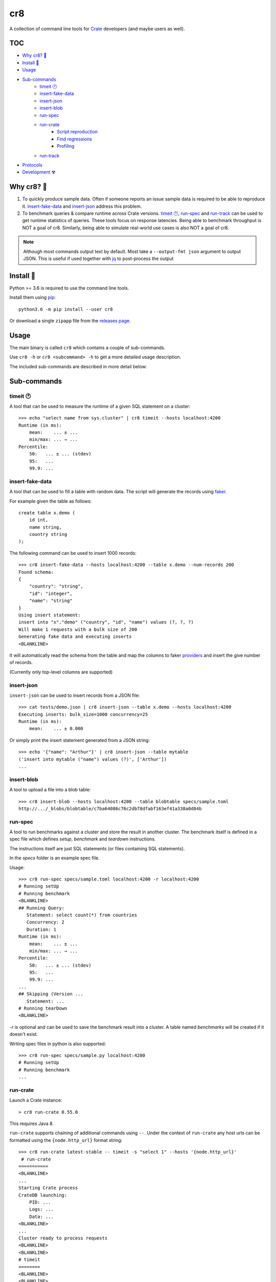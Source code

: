 ===
cr8
===

.. image:: https://travis-ci.org/mfussenegger/cr8.svg?branch=master
    :target: https://travis-ci.org/mfussenegger/cr8
    :alt: travis-ci

.. image:: https://img.shields.io/pypi/wheel/cr8.svg
    :target: https://pypi.python.org/pypi/cr8/
    :alt: Wheel

.. image:: https://img.shields.io/pypi/v/cr8.svg
   :target: https://pypi.python.org/pypi/cr8/
   :alt: PyPI Version

.. image:: https://img.shields.io/pypi/pyversions/cr8.svg
   :target: https://pypi.python.org/pypi/cr8/
   :alt: Python Version

A collection of command line tools for `Crate
<https://github.com/crate/crate>`_ developers (and maybe users as well).

TOC
====

- `Why cr8? 🤔`_
- `Install 💾`_
- `Usage`_
- `Sub-commands`_
    - `timeit 🕐`_
    - `insert-fake-data`_
    - `insert-json`_
    - `insert-blob`_
    - `run-spec`_
    - `run-crate`_
        - `Script reproduction`_
        - `Find regressions`_
        - `Profiling`_
    - `run-track`_
- `Protocols`_
- `Development ☢`_


Why cr8? 🤔
===========

1. To quickly produce sample data. Often if someone reports an issue sample
   data is required to be able to reproduce it.
   `insert-fake-data`_ and `insert-json`_ address this problem.

2. To benchmark queries & compare runtime across Crate versions.  `timeit 🕐`_,
   `run-spec`_ and `run-track`_ can be used to get runtime statistics of
   queries.
   These tools focus on response latencies. Being able to benchmark throughput
   is NOT a goal of cr8. Similarly, being able to simulate real-world use
   cases is also NOT a goal of cr8.



.. note::

    Although most commands output text by default. Most take a ``--output-fmt
    json`` argument to output JSON.
    This is useful if used together with `jq`_ to post-process the output


Install 💾
==========

Python >= 3.6 is required to use the command line tools.

Install them using `pip <https://pip.pypa.io/en/stable/>`_::

    python3.6 -m pip install --user cr8

Or download a single ``zipapp`` file from the `releases page
<https://github.com/mfussenegger/cr8/releases>`_.


Usage
=====

The main binary is called ``cr8`` which contains a couple of sub-commands.

Use ``cr8 -h`` or ``cr8 <subcommand> -h`` to get a more detailed usage
description.

The included sub-commands are described in more detail below:

Sub-commands
============

timeit 🕐
---------

A tool that can be used to measure the runtime of a given SQL statement on a
cluster::

    >>> echo "select name from sys.cluster" | cr8 timeit --hosts localhost:4200
    Runtime (in ms):
        mean:    ... ± ...
        min/max: ... → ...
    Percentile:
        50:   ... ± ... (stdev)
        95:   ...
        99.9: ...


insert-fake-data
----------------

A tool that can be used to fill a table with random data. The script will
generate the records using `faker <https://github.com/joke2k/faker>`_.

For example given the table as follows::

    create table x.demo (
        id int,
        name string,
        country string
    );

The following command can be used to insert 1000 records::

    >>> cr8 insert-fake-data --hosts localhost:4200 --table x.demo --num-records 200
    Found schema: 
    {
        "country": "string",
        "id": "integer",
        "name": "string"
    }
    Using insert statement: 
    insert into "x"."demo" ("country", "id", "name") values (?, ?, ?)
    Will make 1 requests with a bulk size of 200
    Generating fake data and executing inserts
    <BLANKLINE>


It will automatically read the schema from the table and map the columns to
faker `providers
<https://faker.readthedocs.io/en/latest/providers.html>`_ and insert the
give number of records.

(Currently only top-level columns are supported)

insert-json
-----------

``insert-json`` can be used to insert records from a JSON file::

    >>> cat tests/demo.json | cr8 insert-json --table x.demo --hosts localhost:4200
    Executing inserts: bulk_size=1000 concurrency=25
    Runtime (in ms):
        mean:    ... ± 0.000

Or simply print the insert statement generated from a JSON string::

    >>> echo '{"name": "Arthur"}' | cr8 insert-json --table mytable
    ('insert into mytable ("name") values (?)', ['Arthur'])
    ...

insert-blob
-----------

A tool to upload a file into a blob table::

    >>> cr8 insert-blob --hosts localhost:4200 --table blobtable specs/sample.toml
    http://.../_blobs/blobtable/c7ba64086c76c2db78dfabf163ef41a338a0d84b

run-spec
--------

A tool to run benchmarks against a cluster and store the result in another
cluster. The benchmark itself is defined in a spec file which defines `setup`,
`benchmark` and `teardown` instructions.

The instructions itself are just SQL statements (or files containing SQL
statements).

In the `specs` folder is an example spec file.

Usage::

    >>> cr8 run-spec specs/sample.toml localhost:4200 -r localhost:4200
    # Running setUp
    # Running benchmark
    <BLANKLINE>
    ## Running Query:
       Statement: select count(*) from countries
       Concurrency: 2
       Duration: 1
    Runtime (in ms):
        mean:    ... ± ...
        min/max: ... → ...
    Percentile:
        50:   ... ± ... (stdev)
        95:   ...
        99.9: ...
    ...
    ## Skipping (Version ...
       Statement: ...
    # Running tearDown
    <BLANKLINE>

`-r` is optional and can be used to save the benchmark result into a cluster.
A table named `benchmarks` will be created if it doesn't exist.

Writing spec files in python is also supported::

    >>> cr8 run-spec specs/sample.py localhost:4200
    # Running setUp
    # Running benchmark
    ...

run-crate
---------

Launch a Crate instance::

    > cr8 run-crate 0.55.0

This requires Java 8.

``run-crate`` supports chaining of additional commands using ``--``. Under the
context of ``run-crate`` any host urls can be formatted using the
``{node.http_url}`` format string::

    >>> cr8 run-crate latest-stable -- timeit -s "select 1" --hosts '{node.http_url}'
     # run-crate
    ===========
    <BLANKLINE>
    ...
    Starting Crate process
    CrateDB launching:
        PID: ...
        Logs: ...
        Data: ...
    <BLANKLINE>
    ...
    Cluster ready to process requests
    <BLANKLINE>
    <BLANKLINE>
    # timeit
    ========
    <BLANKLINE>
    <BLANKLINE>
    <BLANKLINE>
    <BLANKLINE>

In the above example ``timeit`` is a ``cr8`` specific sub-command. But it's
also possible to use arbitrary commands by prefixing them with ``@``::

    cr8 run-crate latest-nightly -- @http '{node.http_url}'


Script reproduction
~~~~~~~~~~~~~~~~~~~

One common use of this feature is to quickly reproduce bug reports::

    cr8 run-crate latest-nightly -- @crash --hosts {node.http_url} <<EOF
        create table mytable (x int);
        insert into mytable (x) values (1);
        refresh mytable;
        ...
    EOF


Find regressions
~~~~~~~~~~~~~~~~

Another use case is to use ``run-crate`` in combination with ``run-spec`` and
``git bisect``::

    git bisect run cr8 run-crate path/to/crate/src \
        -- run-spec path/to/spec.toml '{node.http_url}' --fail-if '{runtime_stats.mean} > 15'

This could also be combined with `timeout
<https://www.gnu.org/software/coreutils/manual/html_node/timeout-invocation.html#timeout-invocation>`_.


Profiling
~~~~~~~~~

This can also be used in combination with the Java flight recorder to do
profiling::

    cr8 run-crate latest-nightly \
        -e CRATE_HEAP_SIZE=4g \
        -e CRATE_JAVA_OPTS="-Dcrate.signal_handler.disabled=true -XX:+UnlockCommercialFeatures -XX:+FlightRecorder" \
        -s discovery.type=single-node \
        -- run-spec path/to/specs/example.toml {node.http_url} --action setup \
        -- @jcmd {node.process.pid} JFR.start duration=60s filename=myrecording.jfr \
        -- run-spec path/to/specs/example.toml {node.http_url} --action queries \
        -- @jcmd {node.process.pid} JFR.stop


run-track
---------

A tool to run ``.toml`` track files.
A track is a matrix definition of node version, configurations and spec files.

For each version and configuration a Crate node will be launched and all specs
will be executed::

    >>> cr8 run-track tracks/sample.toml
    # Version:  latest-testing
    ## Starting Crate latest-testing, configuration: default.toml
    ### Running spec file:  sample.toml
    # Running setUp
    # Running benchmark
    ...


Protocols
=========

``cr8`` supports using ``HTTP`` or the ``postgres`` protocol if the extra
dependency ``asyncpg`` is installed.

Note that using the postgres protocol will cause ``cr8`` to measure the
round-trip time instead of the service time. So measurements will be different::


    >>> echo "select 1" | cr8 timeit --hosts asyncpg://localhost:5432
    Runtime (in ms):
    ...


Development ☢
==============

To get a sandboxed environment with all dependencies installed use ``venv``::

    python -m venv .venv
    source .venv/bin/activate

Install the ``cr8`` package using pip::

    python -m pip install -e .

Run ``cr8``::

    cr8 -h

Tests are run with ``python -m unittest``

.. _jq: https://stedolan.github.io/jq/
